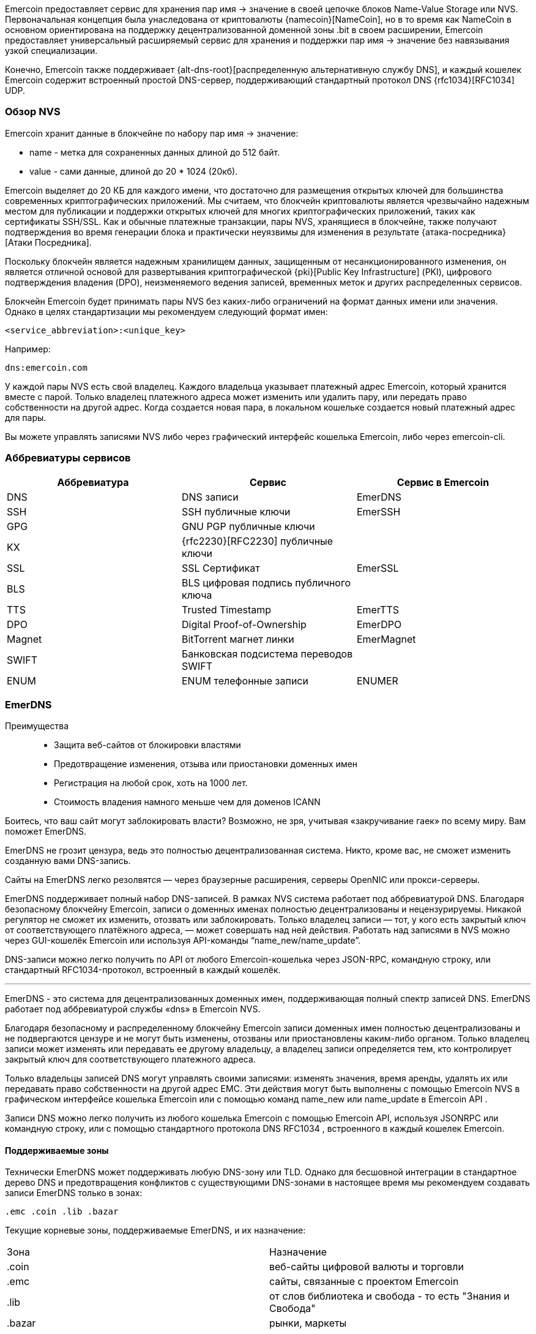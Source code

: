 

Emercoin предоставляет сервис для хранения пар имя -> значение в своей цепочке блоков Name-Value Storage или NVS. Первоначальная концепция была унаследована от криптовалюты {namecoin}[NameCoin], но в то время как NameCoin в основном ориентирована на поддержку децентрализованной доменной зоны .bit в своем расширении, Emercoin предоставляет универсальный расширяемый сервис для хранения и поддержки пар имя -> значение без навязывания узкой специализации.

Конечно, Emercoin также поддерживает {alt-dns-root}[распределенную альтернативную службу DNS], и каждый кошелек Emercoin содержит встроенный простой DNS-сервер, поддерживающий стандартный протокол DNS {rfc1034}[RFC1034] UDP.

[discrete]
=== Обзор NVS
Emercoin хранит данные в блокчейне по набору пар имя -> значение:

* name - метка для сохраненных данных длиной до 512 байт.
* value - сами данные, длиной до 20 * 1024 (20кб).

Emercoin выделяет до 20 КБ для каждого имени, что достаточно для размещения открытых ключей для большинства современных криптографических приложений. Мы считаем, что блокчейн криптовалюты является чрезвычайно надежным местом для публикации и поддержки открытых ключей для многих криптографических приложений, таких как сертификаты SSH/SSL. Как и обычные платежные транзакции, пары NVS, хранящиеся в блокчейне, также получают подтверждения во время генерации блока и практически неуязвимы для изменения в результате {атака-посредника}[Атаки Посредника].

Поскольку блокчейн является надежным хранилищем данных, защищенным от несанкционированного изменения, он является отличной основой для развертывания криптографической {pki}[Public Key Infrastructure] (PKI), цифрового подтверждения владения (DPO), неизменяемого ведения записей, временных меток и других распределенных сервисов.

Блокчейн Emercoin будет принимать пары NVS без каких-либо ограничений на формат данных имени или значения. Однако в целях стандартизации мы рекомендуем следующий формат имен:

 <service_abbreviation>:<unique_key>


Например:

 dns:emercoin.com


У каждой пары NVS есть свой владелец. Каждого владельца указывает платежный адрес Emercoin, который хранится вместе с парой. Только владелец платежного адреса может изменить или удалить пару, или передать право собственности на другой адрес. Когда создается новая пара, в локальном кошельке создается новый платежный адрес для пары.

Вы можете управлять записями NVS либо через графический интерфейс кошелька Emercoin, либо через emercoin-cli.

[discrete]
=== Аббревиатуры сервисов

[cols="1,1,1"]
|===
|**Аббревиатура**|**Сервис**|**Сервис в Emercoin**

|DNS
|DNS записи
|EmerDNS

|SSH
|SSH публичные ключи
|EmerSSH

|GPG
|GNU PGP публичные ключи
|

|KX
|{rfc2230}[RFC2230] публичные ключи
|

|SSL
|SSL Сертификат
|EmerSSL

|BLS
|BLS цифровая подпись публичного ключа
|

|TTS
|Trusted Timestamp
|EmerTTS

|DPO
|Digital Proof-of-Ownership
|EmerDPO

|Magnet
|BitTorrent магнет линки
|EmerMagnet

|SWIFT
|Банковская подсистема перeводов SWIFT
|

|ENUM
|ENUM телефонные записи
|ENUMER
|===


=== EmerDNS

Преимущества::
* Защита веб-сайтов от блокировки властями
* Предотвращение изменения, отзыва или приостановки доменных имен
* Регистрация на любой срок, хоть на 1000 лет.
* Стоимость владения намного меньше чем для доменов ICANN


Боитесь, что ваш сайт могут заблокировать власти? Возможно, не зря, учитывая «закручивание гаек» по всему миру.
Вам поможет EmerDNS.

EmerDNS не грозит цензура, ведь это полностью децентрализованная система. Никто, кроме вас, не сможет изменить созданную вами DNS-запись.

Сайты на EmerDNS легко резолвятся — через браузерные расширения, серверы OpenNIC или прокси-серверы.

EmerDNS поддерживает полный набор DNS-записей. В рамках NVS система работает под аббревиатурой DNS.
Благодаря безопасному блокчейну Emercoin, записи о доменных именах полностью децентрализованы и нецензурируемы. Никакой регулятор не сможет их изменить, отозвать или заблокировать. Только владелец записи — тот, у кого есть закрытый ключ от соответствующего платёжного адреса, — может совершать над ней действия. Работать над записями в NVS можно через GUI-кошелёк Emercoin или используя API-команды “name_new/name_update”.

DNS-записи можно легко получить по API от любого Emercoin-кошелька через JSON-RPC, командную строку, или стандартный RFC1034-протокол, встроенный в каждый кошелёк.

---

EmerDNS - это система для децентрализованных доменных имен, поддерживающая полный спектр записей DNS. EmerDNS работает под аббревиатурой службы «dns» в Emercoin NVS.

Благодаря безопасному и распределенному блокчейну Emercoin записи доменных имен полностью децентрализованы и не подвергаются цензуре и не могут быть изменены, отозваны или приостановлены каким-либо органом. Только владелец записи может изменять или передавать ее другому владельцу, а владелец записи определяется тем, кто контролирует закрытый ключ для соответствующего платежного адреса.

Только владельцы записей DNS могут управлять своими записями: изменять значения, время аренды, удалять их или передавать право собственности на другой адрес EMC. Эти действия могут быть выполнены с помощью Emercoin NVS в графическом интерфейсе кошелька Emercoin или с помощью команд name_new или name_update в Emercoin API .

Записи DNS можно легко получить из любого кошелька Emercoin с помощью Emercoin API, используя JSONRPC или командную строку, или с помощью стандартного протокола DNS RFC1034 , встроенного в каждый кошелек Emercoin.


==== Поддерживаемые зоны

Технически EmerDNS может поддерживать любую DNS-зону или TLD. Однако для бесшовной интеграции в стандартное дерево DNS и предотвращения конфликтов с существующими DNS-зонами в настоящее время мы рекомендуем создавать записи EmerDNS только в зонах:

 .emc .coin .lib .bazar

Текущие корневые зоны, поддерживаемые EmerDNS, и их назначение:

[cols="1,1"]
|===
|Зона|Назначение
|.coin
|веб-сайты цифровой валюты и торговли

|.emc
|сайты, связанные с проектом Emercoin

|.lib
|от слов библиотека и свобода - то есть "Знания и Свобода"

|.bazar
|рынки, маркеты
|===

==== Доступ к зонам EmerDNS

Есть несколько способов доступа к доменам EmerDNS.

===== Расширения браузера

Существует несколько сторонних плагинов для браузеров, которые позволяют легко посещать домены EmerDNS:

* Расширение 44 браузера Peername.com (Firefox, Chrome, Opera) {peername}[]
* Расширение для браузера friGate (Firefox, Chrome, Opera) {fri-gate}[]


===== OpenNIC

{opennic}[OpenNIC] - это альтернативный реестр доменных имён, который позволяет пользователям получить доступ к веб-сайтам, находящимся за пределами традиционных доменных зон, таких как .com или .org. OpenNIC не зависит от ICANN и предоставляет простой и удобный способ доступа к веб-ресурсам, которые могут быть заблокированы в некоторых странах или регионах.

Благодаря соглашению между Emercoin и OpenNIC, пользователи DNS-серверов OpenNIC могут получить доступ к доменным зонам Emercoin. Для этого необходимо настроить DNS-преобразователь для серверов OpenNIC, следуя {opennic-wiki}[инструкциям]. Таким образом, вы можете получить доступ к веб-сайтам, зарегистрированным в блокчейне Emercoin, а также к другим доменным зонам, поддерживаемым OpenNIC.

===== Настройка в Windows

Пример настройки DNS в Windows, вы можете посмотреть {windows-set-dns}[здесь].

Windows начиная с версии 10 поддерживает DoT и DoH. Пример настройки {windows-set-doh-dot}[здесь].

Чтобы настроить DNS over TLS через графический интерфейс, выполните следующие действия:


Обратите внимание, что конкретные шаги могут отличаться в зависимости от версии Windows 10 и используемой сетевой конфигурации.

===== Настройка в Android
Android поддерживает DNS over TLS без установки каких либо приложений. Это значит что вы можете получить доступ к зонам EmerDNS просто вписав адрес DNS сервера (Opennic или частного DNS сервера)

{android-set-dot}[Инструкция по настройке]

===== Настройка в LAN
Если вы хотите что бы доступ к EmerDNS был у всех устройств вашей локальной сети без необходимости настройки на каждом устройстве. Вы можете поменять DNS сервера которые настроены на вашем роутере на Opennic или любой другой частный DNS который поддерживает EmerDNS. После этого все устройства в вашей сети будут иметь доступ к разрешению зон EmerDNS.

А если вы администратор сети предприятия, то вы можете аналогично предоставить доступ всем сотрудникам к зонам EmerDNS.


===== Частные DNS сервера

Существуют проекты DNS серверов от частных энтузиастов.

[cols="1,1"]
|===
|Адрес|Описание
|dns.wg0.xyz
|DoT, DoH, DNS
|===

==== Синтаксис записей DNS

Типы записей поддерживаемые в EmerDNS:

----
A, AAAA, NS, PTR, CNAME, MX, TXT, TLSA, SRV, SD
----


Записи **SOA** и **WKS** напрямую не поддерживаются встроенным DNS-сервером Emercoin.
Запись **SD** используется только в EmerDNS для определения поддоменов.

Чтобы создать DNS-запись в блокчейн Emercoin, создайте (или обновите) пару имя -> значение под аббревиатурой службы «dns» в Emercoin NVS следующим образом:

----
"name" : "dns:<your_name_here>"
"value" : "<list of NS-records>"
----


Например:

----
"name" : "dns:example.coin"
"value" : "A=192.168.0.123,127.0.0.1|AAAA=2607:f8b0:4004:806::1001|NS=ns1.google.com|TTL=4001"
----

В этом примере домен example.coin определяется следующим образом:


* две A-записи (192.168.0.123 и 127.0.0.1);
* одна AAAA-запись (2607:f8b0:4004:806::1001);
* одна NS-запись (ns1.google.com);
* TTL запись;

Записи разделяются вертикальной чертой или вертикальной чертой разделителя по умолчанию ("**|**").
При необходимости вы можете переопределить разделитель, добавив к значению префикс:

----
~<новый символ разделителя>
----


Например, если вы хотите использовать символ решетки «**#**» в качестве разделителя вместо вертикальной черты, вы можете присвоить ему:

----
~#
----

в начале значения следующим образом:

----
"value" : "~#A=192.168.0.123,127.0.0.1#AAAA=2607:f8b0:4004:806::1001#NS=ns1.google.com#TTL=4001"
----

Обратите внимание: если вы используете пробел « » в качестве разделителя, вы не сможете использовать его внутри полей. Поэтому вместо этого вы должны выбрать соответствующий символ в качестве разделителя для ваших записей.

Как описано выше, каждая запись может содержать несколько значений. В приведенном примере A-запись содержит два значения, разделенных запятой «,» Вы также можете переопределить разделитель значений с помощью «**~**». В следующем примере показано, как переопределить разделитель два раза: косая черта «**/**» в качестве разделителя записей и звездочка «*****» в качестве разделителей значений для нескольких записей TXT:

----
"value" : "~/TXT=~*This is text, Hello!*2nd text/MX=gmail.com:33,mx.microsoft.com:66/CNAME=emc.cc.st/A=192.168.0.100,127.0.0.1"
----

В последнем примере мы продемонстрировали использование записи MX. Значение MX содержит ссылку на почтовый обменник и приоритет, разделенные двоеточием «**:**».

Если приоритет опущен, значение по умолчанию - 1.

Кроме того, в последнем примере намеренно опущена запись TTL. Значение TTL по умолчанию - 24 часа.


===== Требования к именованию

Доменные имена могут быть сформированы из набора буквенно-цифровых символов ASCII в нижнем регистре (az, 0-9). Кроме того, дефис («-») разрешен, если он окружен символами, цифрами или дефисами, хотя он не должен начинать или заканчивать имя. Допустимы только строчные буквы.


===== Интернационализированные доменные имена


{idn}[Интернационализированные доменные имена] (арабский, китайский, кириллица и т. Д.) Технически возможны с использованием {punycode}[punycode].

Например, если нам нужно следующее интернационализированное доменное имя:

----
dns:президент.emc
----

Затем мы должны расшифровать его с помощью {punycode-charset}[конвертера punycode] и зарегистрировать результат:

----
dns:xn--d1abbgf6aiiy.emc
----

===== Поддомены

Общая проблема с распределенным DNS заключается в том, что каждый может выделить любое уникальное имя, позволяя кому-то зарегистрировать поддомен для домена, которым он не владеет. Чтобы исправить эту ситуацию, в EmerDNS есть специальные способы управления поддоменами:

* Запись субдомена (SD) в значении NVS родительского домена DNS, разрешает поиск и разрешение субдомена непосредственно в подсистеме Emercoin DNS, например SD = www, ftp, mx
* Запись сервера имен (NS) в значении NVS родительского DNS, позволяет ссылаться на внешние серверы имен, управляемые владельцем домена, для обеспечения авторитетного поиска и разрешения субдомена, внешнего по отношению к Emercoin DNS, например NS = ns.example.com


Разрешение поддоменов применяется в следующем порядке, рекурсивно ко всем поддоменам третьего уровня и глубже:

- Сначала проверьте SD-запись в родительском значении DNS на предмет ссылки на запрошенный поддомен. Если ссылка на субдомен найдена, найдите субдомен в подсистеме Emercoin NVS.
- Затем проверьте наличие записи сервера имен (NS) в родительском значении DNS. Если найдено, сгенерировать ссылку на внешний сервер имен.
- Если в записях SD или NS разрешение не получается, возвращайте данные по родительскому домену (т.е. Игнорируйте префикс поддомена).

[CAUTION]
При использовании внешних серверов имен, пожалуйста, позаботьтесь о правильном разрешении имен на этих серверах, включая любые суффиксы шлюза.

pass:[<br>]
Пример 1 - родительский элемент содержит записи SD и NS

. {empty}
+
----
dns:example.coin -> A=1.2.3.4|SD=www,gopher|NS=ns.example.com
----
. {empty}
+
----
dns:www.example.coin -> A=5.6.7.8
----

В этом случае субдомены будут разрешены следующим образом:

* example.coin будет разрешен записью [1] и вернет A = 1.2.3.4
* www.example.coin будет подтвержден записью [1], разрешен записью [2] и вернется A = 5.6.7.8
* gopher.example.coin будет одобрен записью [1] и не разрешен, поскольку NVS не содержит соответствующей записи DNS. Это вернет NXDOMAIN.
* mail.example.coin не будет одобрен записью [1], но запись NS создаст ссылку на внешний сервер ns.example.com, который может разрешить или не разрешить этот субдомен.


Таким образом, одна запись [1] поддерживает гибкое гибридное разрешение:

* **www** разрешено Emercoin NVS.
* **gopher** заблокирован.
* все остальные разрешаются делегированным NS = ns.example.com.

// pass:[<br>]
Пример 2 - родительский элемент содержит только SD-запись:

. {empty}
+
----
dns:example.coin -> A=1.2.3.4|SD=www,gopher
----
. {empty}
+
----
dns:www.example.coin -> A=5.6.7.8
----

В этом случае субдомены будут разрешены следующим образом:

* example.coin будет разрешен записью [1] и вернет A = 1.2.3.4
* www.example.coin будет подтвержден записью [1], разрешен записью [2] и вернется A = 5.6.7.8
* gopher.example.coin будет одобрен записью [1] и не разрешен, поскольку NVS не содержит соответствующей записи DNS. Это вернет NXDOMAIN.
* mail.example.coin не будет утвержден записью [1], и (из-за отсутствия записи NS) префикс «mail» будет проигнорирован и разрешен так же, как example.coin.

pass:[<br>]
Пример 3 - родительский элемент содержит только NS-запись:

. {empty}
+
----
dns:example.coin -> A=1.2.3.4|NS=ns.example.com
----
. {empty}
+
----
dns:www.example.coin -> A=5.6.7.8
----

В этом случае субдомены будут разрешены следующим образом:

* example.coin будет разрешен записью [1] и вернет A = 1.2.3.4
* www.example.coin не будет одобрен записью [1] и будет генерировать ссылку на внешний сервер ns.example.com, который может разрешить или не разрешить этот субдомен.
* Запись [2] будет проигнорирована и не будет участвовать в разрешении DNS.
* mail.example.coin не будет одобрен записью [1] и создаст ссылку на внешний сервер ns.example.com, который может разрешить или не разрешить этот субдомен.

// pass:[<br>]
Пример 4 - родительский элемент не содержит ссылок на поддомен:

. {empty}
+
----
dns:example.coin -> "A=1.2.3.4"
----
. {empty}
+
----
dns:mx.example.coin -> "A=5.6.7.8"
----

В этом случае субдомены будут разрешены следующим образом:

* example.coin -> «A = 1.2.3.4»
* mx.example.coin -> «A = 1.2.3.4»
* www.example.coin -> «A = 1.2.3.4»
* upload.ftp.example.coin -> «A = 1.2.3.4»

Поскольку запись [1] не содержит записей SD или NS, все поддомены будут преобразованы в «родительский домен» example.coin. Запись [2] будет проигнорирована и не будет участвовать в разрешении DNS.

==== Создание записей DNS

Создать запись вы можете двумя способами, первый это через CLI  и второй через GUI кошелька.

===== Создание записей через CLI
Для создания записи через CLI вы можете воспользоваться утилитой:
----
emercoin-cli
----
которая устанавливается вместе с кошельком.

Создание DNS имени с записями типа A и AAAA:
----
emercoin-cli name_new "A=5.255.97.202|AAAA=2a04:52c0:102:62d6::babe:cafe" 5000
----

Здесь мы указали ключ **name_new** что означает создание нового домена.

NOTE: Если вам нужно изменить записи в домене, используйте ключ **name_update**

Далее в кавычках идет строка которая будет содержаться в поле NVS **name**. Здесь необходимо указать ключевое слово **dns:** с двоеточием, далее без пробела указать имя вашего домена.

Следующая строка будет содержаться в поле NVS **value**. Здесь нужно указать типы записей и их значения. В данном примере мы объявляем два типа записей **A** **AAAA** и их значения ip адреса.

И последний параметр **5000** это кол-во дней на которое мы регистрируем домен.



===== Создание записей через GUI
. Запустите приложение Emercoin Wallet и следуйте инструкции на скриншоте:
+
image::wallet_create_nvs_1.png[]
. В открывшемся окне заполните данные вашего домена и нажмите OK:
+
image::wallet_create_nvs_2.png[]
. Выберите срок на который вы хотите зарегистрировать домен. Нажмите **submit** что бы отправить транзакцию:
+
image::wallet_create_nvs_3.png[]

==== Интеграция в обычное дерево DNS

Во-первых, нужно активировать {rfc1034}[RFC1034] сервер DNS в Emercoin по задав два необязательных параметра в emercoin.conf конфигурационном файле, emcdns и emcdnsport :

----
emcdns=1 # Запускать DNS сервер. По умолчанию 0 (отключен)
emcdnsport=NNN # Порт для DNS, по умолчанию 5335
----

Чтобы интегрировать DNS-сервер Emercoin в обычное DNS-дерево, вы можете использовать полнофункциональный DNS или кэширующий DNS. Стандартный DNS-клиент Windows не может выполнить эту работу, поэтому для этого следует использовать дополнительный DNS-прокси-сервер. Ниже мы покажем несколько примеров.


===== Unbound DNS Server
Пример конфигурации для настройки DNS сервера {unbound}[Unbound]:
----
do-not-query-localhost: no

domain-insecure: "coin."
domain-insecure: "emc."
domain-insecure: "lib."
domain-insecure: "bazar."
domain-insecure: "enum."

stub-zone:
	name: coin.
        stub-addr: 127.0.0.1@5335
	stub-first: yes

stub-zone:
	name: emc.
	stub-addr: 127.0.0.1@5335
	stub-first: yes

stub-zone:
	name: lib.
	stub-addr: 127.0.0.1@5335
	stub-first: yes

stub-zone:
	name: bazar.
	stub-addr: 127.0.0.1@5335
	stub-first: yes

stub-zone:
	name: enum.
	stub-addr: 127.0.0.1@5335
	stub-first: yes

forward-zone:
	name: .
	forward-addr: 1.1.1.1		# cloudflare
	forward-addr: 8.8.4.4		# google
	forward-addr: 208.67.220.220	# openDNS
	forward-addr: 209.244.0.4	# Level3
	forward-addr: 64.6.65.6         # NeuStar
----

===== Обычный PC компьютер, Acrylic DNS-прокси

Самый простой случай - запустить кошелек Emercoin и все остальное на одном ПК. Для этого мы рекомендуем установить на ваш компьютер облегченный {acrylic-dns}[прокси-сервер Acrylic DNS]. Acrylic улучшит производительность вашего ПК, разрешая DNS-запросы с локальным кешем, уменьшая задержки при просмотре или любой другой интернет-активности.

Для установки и начальной настройки в Windows см. {acrylic-win10}[Руководство на веб-сайте] Acrylic. После установки вам необходимо настроить Acrylic для интеграции доменных зон Emercoin. Пример файла конфигурации {acrylic-conf-ex}[доступен в Интернете]. Для настройки вы должны перенаправить все запросы в зоны EmerDNS (.emc , .coin , .lib , .bazar) в локальный кошелек Emercoin, а все запросы в другие зоны - провайдеру DNS по умолчанию. Это можно настроить в файле конфигурации Acrylic следующим образом:

----
; Forward to primary (default) DNS server anything but EMC-zones
PrimaryServerHostNameAffinityMask=^*.emc;^*.coin;^*.lib;^*.bazar;*
PrimaryServerAddress=DNS_of_your_provider or any public DNS, for example: 8.8.4.4
PrimaryServerPort=53

; Forward to EMC wallet requests for EMC-zones only
SecondaryServerHostNameAffinityMask=*.emc;*.coin;*.lib;*.bazar
SecondaryServerAddress=127.0.0.1
SecondaryServerPort=5335
----

В Windows путь по умолчанию к файлу конфигурации Acrylic:
----
C:\Program Files (x86)\Acrylic DNS Proxy\
----


===== Один компьютер, прокси-сервер BIND DNS

Вместо установки прокси-сервера DNS у вас также есть возможность установить полноценный DNS-сервер. К счастью, полный DNS-сервер BIND доступен для Windows бесплатно. В Интернете можно найти множество руководств, в которых показано, как установить BIND в Windows.

После установки вы должны указать BIND перенаправить EMC-зоны в локальный кошелек Emercoin, добавив в файл конфигурации BIND с именем.conf следующим образом:

----
zone "emc" {
 type forward;
 forward only;
 forwarders {
   127.0.0.1 port 5335; // Local Emercoin wallet
 };
};
zone "coin" {
 type forward;
 forward only;
 forwarders {
   127.0.0.1 port 5335; // Local Emercoin wallet
 };
};
zone "lib" {
 type forward;
 forward only;
 forwarders {
   127.0.0.1 port 5335; // Local Emercoin wallet
 };
};
zone "bazar" {
 type forward;
 forward only;
 forwarders {
   127.0.0.1 port 5335; // Local Emercoin wallet
 };
};
----


===== Локальная сеть, прокси BIND DNS

Если у вас есть сервер со статическим IP-адресом в вашей локальной сети, вы можете установить BIND на свой сервер и указать основной DNS-адрес настольного ПК на ваш сервер BIND. На сервере вы можете запустить безголовый кошелек Emercoin, на который BIND будет перенаправлять запросы в соответствующие зоны. В этом случае конфигурация BIND точно такая же, как и выше.

Также вы можете запустить кошелек Emercoin на любом ПК в вашей локальной сети, а не на сервере BIND. Если это так, вам следует изменить адрес пересылки в конфигурации BIND с 127.0.0.1 на IP-адрес этого ПК. Конечно, у этого ПК должен быть статический IP-адрес локальной сети.

===== Локальная сеть, прокси DNSMASQ

Современные маршрутизаторы обычно содержат в своей прошивке встроенный прокси-DNS. Обычно это {dnsmasq}[DNSMASQ]. Некоторые прошивки маршрутизатора, такие как {dd-wrt}[DD-WRT] и {openwrt}[OpenWrt] (а также другие), позволяют настраивать встроенный DNS-прокси (например, см. {dd-wrt-dnsmasq}[Руководство DD-WRT DNSMASQ] или {openwrt-dnsmasq}[руководство OpenWrt DNSMASQ]).

В этом случае кошелек следует запускать на ПК со статическим IP-адресом в локальной сети, и DNSMASQ от маршрутизатора будет отправлять DNS-запросы на этот компьютер. Ниже приведены примеры строк конфигурации, которые необходимо добавить в dnsmasq.conf. В этом примере ПК, на котором запущен Emercoin, имеет IP-адрес в локальной сети 192.168.1.53.

----
--server=/emc/192.168.1.53#5335
--server=/coin/192.168.1.53#5335
--server=/lib/192.168.1.53#5335
--server=/bazar/192.168.1.53#5335
----

===== Общедоступный Интернет, прямой шлюз

Также существует возможность сделать публичный шлюз из обычного дерева DNS в EmerDNS. В этом случае вы можете арендовать любой общедоступный домен или поддомен и указать NS-записи для этого домена на машину, на которой запущен кошелек Emercoin с активным DNS-сервером на порте 53 (см. В следующем абзаце, как определить порт). После этого все обычные запросы NS к этому домену будут обрабатываться DNS-сервером, а ответы будут получены из базы данных Emercoin NVS в кошельке Emercoin.

Чтобы настроить новый домен в качестве общедоступного DNS-шлюза Emercoin, вам необходимо указать DNS-серверы как авторитетные для вашей зоны (домена). Для домена emercoin.com мы указали два сервера имен (NS), уполномоченные для этого домена у нашего регистратора доменов:

----
Name Server: SEED1.EMERCOIN.COM
Name Server: SEED2.EMERCOIN.COM
----

Вы можете проверить эту информацию с помощью {whois}[whois].

На каждом из этих серверов имен работает кошелек Emercoin с активным DNS-сервером, который обслуживает шлюз и локальную зону для emercoin.com. Специфические параметры конфигурации DNS для файла emercoin.conf следующие:

Если вы используете DNS-шлюз только для своего локального компьютера (с Acrylic или BIND) или для вашей локальной сети, достаточно указать только один параметр в emercoin.conf:

----
# enable emc dns
emcdns=1
----


Это активирует DNS-сервер Emercoin и запустит его на порте по умолчанию 5335, что разрешено для перенаправления DNS с помощью DNS-прокси (Acrylic, BIND, dnsmasq и т. Д.).

Чтобы работать как общедоступный DNS-шлюз, вам необходимо указать некоторые дополнительные параметры:

----
# Gateway suffix. This suffix will be ignored when a request is passed to the internal gateway.
# Requests for other domain suffixes will be ignored.
emcdnssuffix=.yourgate.com

# NS Server port 53 is the default NS port and must be used if the server is public and "not forward only".
emcdnsport=53

# Filter for allowed zones. Protection for "cool hackers", who try to lookup any external domains through our server
# or attack someone else by DNS amplification mechanism. Currently, only the four EMC-zones are allowed.
emcdnsallowed=.coin|.emc|.lib|.bazar

# Optional path for a file that contains names in the local gateway's NS zone (like www.emercoin.com).
# Must be full path. Example:
emcdnslocalcf=/usr/share/emercoin/emcdnslocal.conf
----

Локальный файл конфигурации ( EmerDNSlocal.conf выше) содержит пары в формате «имя = значение» . Пустое имя предполагает «шлюз как есть». Значения используют тот же формат, что и значения EmerDNS в блокчейне. Например, локальный файл для youtgate.com выглядит следующим образом:

----
# This is local zone config
# For built-in Emercoin DNS

=A=192.241.241.153|TXT=Emercoin site
www=A=192.241.241.153|TXT=Emercoin www-site
----

==== Виртуальные хосты (vhosts)

Когда вы запускаете {virtual-host}[виртуальные хосты], вам необходимо будет изменить конфигурацию вашего веб-сервера, чтобы правильно различать ваше имя хоста с таким количеством возможных суффиксов шлюза, которое вы хотите (или без суффикса, если имя разрешено LAN или локально). Это легко сделать, создав псевдоним vname со звездочкой "*" в качестве суффикса. В следующем примере показана соответствующая конфигурация {apache-web}[веб-сервера Apache] для виртуального сервера exchange.emc . Обратите внимание на строку ServerAlias:

----
<VirtualHost *:80>
  ServerAdmin okhovayko@verizon.net
  DocumentRoot "/var/www/exchange.emc/html"
  ServerName emc.cc.st
  ServerAlias exchange.emc*
  ErrorLog  "/var/log/exchange.emc-error_log"
  CustomLog "/var/log/exchange.emc-access_log" common
  ScriptAlias /cgi-bin/ "/usr/local/libexec/cgi-bin/"
</VirtualHost>
----

==== Получение SSL сертификатов с Postmet

C 2021 года появилась возможность получить SSL сертификат для доменных зон Emercoin. На сайте postmet.com можно оставить заявку на выпуск сертификата, следуя инструкциям на их сайте:

* Скачайте шаблон альтернативного имени Sublect (SAN) req_san_example.conf.
* Отредактируйте этот пример, напишите свои фактические доменные имена (CN, DNS.n) или другое значение (Country, STate, Location, Orgznization)
* Создайте запрос подписи сертификата (CSR) и файлы закрытого ключа с помощью команды:
+
----
openssl req -new -out domain.lib.csr -newkey rsa: 2048 -nodes -sha256 -keyout domain.lib.key -config req_san_example.conf
----
* Заполните форму с CSR и информацией о вас.

Скрипт генерации запроса CSR вы можете найти {postmet-csr-gen}[здесь].


WARNING: Для полноценной работы нужно добавить в доверенные вашей системы корневой сертификат CA Postmet. Когда вы добавляете самоподписной CA в браузер, вы доверяете ему, как будто он является доверенным центром сертификации. Это означает, что ваш браузер будет доверять любому сертификату, который будет подписан этим CA.


=== EmerSSL


Совсем коротко о сути технологии::
Вы размещаете в БЧ EmerNVS запись в которой поле **key:**
содержит серийный номер вашего сертификата x509. В поле **value:** хеш сумму **sha256** вашего сертификата.
+
Основное преимущество в том что вы можете в любой момент отозвать ваш сертификат путем обновления записи и изменения поля **value:** на хеш сумму нового сертификата, оставив поле **key:** неизменным, то есть ваш новый сертификат должен быть с точно таким же серийным номером.
+
Таким образом мы достигаем того что вы можете очень быстро отозвать свой сертификат, а все сервисы которые используют EmerSSL будут знать о том что пользователь с таким то серийным номером изменил сертификат и не примут сертификат со старой хеш суммой.

Преимущества::
* Эта полностью децентрализованная инфраструктура SSL-сертификатов исключает возможность MITM-атаки.
* Многократное использования одного клиентского SSL-сертификата для авторизации на любом сервере в системе EmerSSL без ущерба для безопасности
* Автозаполнение новой формы учетной записи данными, записанными в блокчейн.
* Не нужен центр сертификации.
* Можно использовать самоподписные сертификаты.
* Вы можете отозвать сертификат мгновенно, без необходимости уведомлять об этом все сервисы которые вас аутентифицируют через него.

////
* Начало безопасного сеанса SSL только после успешного процесса аутентификации сертификата
////



////
Если вы используете беспарольную аутентификацию на базе SSL-сертификатов, вы знаете, что это может обойтись в копеечку. Хуже того, если ваш сертификационный центр будет скомпрометирован, это катастрофа. Но не с EmerSSL.
////



////
Стоить она будет НАМНОГО дешевле, чем использование централизованного ЦС.
////


////
А использовать её — проще простого: один раз сгенерировал закрытый сертификат — и можешь годами безопасно заходить без пароля на поддерживаемые сайты.
////

На основе EmerSSL существует система беспарольной аутентификации на сайтах, использующая блокчейн Emercoin в качестве децентрализованного хранилища хеш-сумм для клиентских SSL-сертификатов. Сертификаты можно создавать прямо на своём компьютере, без вовлечения какого-либо центра сертификации, и при необходимости легко заменять. Так что ни плановые обновления, ни срочные отзывы скомпрометированных сертификатов не вызовут проблем.
Подробнее <<emerssl-article, в этой статье>>


////
EmerSSL полностью децентрализована — в отличие от систем типа Kerberos, OpenID, TeddyID и т. д., здесь нет никакого единого органа, который контролирует аутентификацию. Поэтому EmerSSL не подвержена системным перебоям — будь то из-за технических сбоев или хакерских атак. И ни один пользовательский аккаунт не может быть заблокирован произволом какой-либо «власти».
////

////
Помимо беспарольного входа, EmerSSL поддерживает автозаполнение форм на базе содержащихся в блокчейне данных. Для этого используется связанная технология EmerSSL InfoCard.
////
//---

////
EmerSSL - это система для входа и идентификации веб-сайтов без пароля, использующая блокчейн Emercoin в качестве децентрализованного хранилища хэш-сумм для клиента {cert-open-key}[SSL-сертификаты]. Сертификаты могут быть созданы пользователями на собственном компьютере без какого-либо централизованного управления и при необходимости быстро заменены. Это делает систему эффективной как для плановой замены, так и для быстрого отзыва скомпрометированных сертификатов.
////


Преимущество EmerSSL заключается в полной децентрализации системы, то есть в отсутствии группы серверов, работающих под одной авторизацией (как в системах {kerberos}[Kerberos], {openid}[OpenID], TeddyID и т.п.). Из-за этой децентрализации EmerSSL не может пострадать от сбоя общесистемного обслуживания либо из-за технического сбоя, либо из-за злонамеренной атаки на серверы авторизации. Кроме того, пользователь не может заблокировать свои учетные записи в глобальном масштабе по прихоти одного органа.

С технологией EmerSSL связана EmerSSL InfoCard - "визитная карточка" система, которая дополняет беспарольный вход в EmerSSL, позволяя автоматически заполнять профили веб-сайтов из данных, хранящихся в блокчейне Emercoin.

Дополнительные ресурсы по EmerSSL::

* {emerssl-scripts}[Набор инструментов EmerSSL]
* {emerssl-en-pdf}[Техническая документация на английском]
* {emerssl-drupal}[Модуль EmerSSL и Infocard для Drupal]
* {emerssl-github}[EmerSSL на Github]



==== Создание сертификата EmerSSL

////
**Зачем это нужно?**

Вход только по паролю давно признан устаревшим и небезопасным способом. Сам метод имеет фундаментальные недостатки: пароли уязвимы к подбору, перехвату клавиатурными шпионами, видеокамерами, поддельными сайтами, методами социальной инженерии, а также перехватом через публичные точки доступа. Ситуация также осложнена тем, что большинство пользователей склонны использовать несложный пароль на многих сайтах. В общем, нет покоя пользователям пароля.

Блокчейн сертификат EmerSSL, который нужно установить однократно, позволяет решить вышеуказанные проблемы. Этот способ устанавливает защищенное соединение с биржей напрямую, что делает бессмысленными атаки “посредника”, а также с помощью фишинговых сайтов. При этом вход на биржу по паролю, остается резервным.

**Что нужно делать?**

Перед тем как создать сертификат EmerSSL, вам потребуется:


* Кошелек Эмеркоин, установленный, синхронизированный (потребуется от 1-1.5 часов при установке в первый раз)
* Небольше число монет EMC (их можно приобрести на одной из {list-exchanges}[бирж] или попросить у сообщества в чате https://t.me/emernews)
* Для Windows пользователей, программа OpenSSL.exe для генерации сертификатов.
////

Запустите кошелек **emercoin-qt**, нажмите кнопку **SSL**:

image::emerssl-1.png[]

Нажмите кнопку "New certificate":

image::emerssl-2.png[]

Заполните поля. Введите ваше имя или ник и ваш email:

image::emerssl-3.png[]

Придумайте и введите пароль для защиты сертификата:

image::emerssl-4.png[]

Вам предложат установить сертификат в систему, нажмите "Yes"
и пройдите процедуру импорта для вашей OC. В процессе импорта вас попросят ввести пароль, используйте пароль который вы вводили ранее:

image::emerssl-5.png[]

Данные сгенерированного сертификата. Здесь мы видим данные которые будут вставлены в соответствующие поля записи EmerNVS. Закройте окно:

image::emerssl-6.png[]

Выберите период времени на который вы хотите разместить запись **1, 2**. Выберите тип размещения, новая запись или обновление уже существующей **3**. Нажмите "Submit" **4**.

image::emerssl-7.png[]

Видео-инструкция: Как установить сертификат EmerSSL

video::5Ci1PnSbVxY[youtube]


NOTE: В примере указана ныне не существующая биржа Livcoin, но порядок действий по созданию сертификата это не влияет.

Вы можете поверить работоспособность сертификата, например на FoundICO (Меню "Войти")


==== InfoCard

**EmerSSL InfoCard** - это децентрализованная распределенная "визитная карточка" система на блокчейне Emercoin, которая дополняет систему EmerSSL для входа без пароля, позволяя автоматически заполнять профили веб-сайтов. InfoCard позволяет организовать информацию в иерархическую структуру, что может быть полезно для быстрого обновления содержимого всех карточек в компаниях или других организациях.

**InfoCard** - это своего рода "система визитных карточек на блокчейне" , которая содержит информацию о ее владельце, такую ​​как адрес электронной почты, номер телефона, дату рождения и т. д. InfoCard можно использовать на сайтах с авторизацией EmerSSL для автоматического заполнения данных учетной записи. Это означает, что вместо того, чтобы каждый раз вводить личные данные вы создаете новую учетную запись в Интернете, вы можете предоставить свою виртуальную визитную карточку InfoCard для заполнения данных.


===== Создание InfoCard

. {emerssl-scripts}[Загрузите] необходимые скрипты (или просмотрите https://github.com/emercoin/emcssl для последней версии для разработки).

. Переименуйте файл **infocard_example.info** в **infocard_<your_login_name>.info** и измените данные на свои собственные. Если вы предпочитаете не предоставлять данные для некоторых вещей, просто удалите строку. Примеры данных:
+
----
Alias superabdul # Short name (username, login)
FirstName Abdul # First (short) name
LastName Kurbashi Bey # Remain part of full name
HomeAddress
Sinan Pasa Mah. Hayrettin Iskelesi # Free form address
Sok. No \#1 # Free form address
Besiktas, Besiktas # Free form address
Istanbul # City
34353 # ZIP code
Turkey # Country
HomePhone +90-555-123-4567
WorkPhone +90-555-123-4568
CellPhone +90-555-123-4569
Gender M
Birthdate 1991-05-27 # May, 27, 1991
Email abdul@bubbleinflators.com
WEB http://www.bubbleinflators.com/superabdul
Facebook Abdul.KurbashiBey
Twitter AbdulKurbashiBey
EMC EdvJ7b7zPL6gj5f8VNfX6zmVcftb35sKX2 # Emercoin payment address
BTC 1MkKuU78bikC2ACLspofQZnNb6Vz9AP1Np # BitCoin payment address
----

. Перейдите в папку **X509** и запустите **info_crypt.sh**:
+
----
$ cd downloads/X509
$ ./info_crypt.sh infocard_<your_login_name>.info
----
+
В Windows запустите, дважды щелкнув файл info_crypt.bat и введите имя InfoCard:
+
image::windows_console.png[]
+
Если все пойдет хорошо, вывод будет содержать следующее сообщение:
+
----
Please, deposit into Emercoin NVS pair:
Key: info:e120319a479f4ac4
Value: body of the file: infocard_<your_login_name>.info.ze

To link your EmerSSL certificate to this info file, run ./gen_tpl.sh and use value for UID: info:e120319a479f4ac4:ac7c3821f171b6a8bd8cd33d829f5b
----
+
NOTE: Обратите внимание, что эта информация нигде не хранится, поэтому рекомендуется вести запись в текстовом документе.

. Следующим шагом будет импорт визитки в сеть. Для этого откройте кошелек и перейдите на вкладку «Управление именами». В поле Name скопируйте наш ключ, **info:e120319a479f4ac4**. В поле Value вставьте содержимое файла * .ze, который должен находиться в папке скриптов. Содержимое файла будет выглядеть тарабарщиной - и должно быть, это нормально. Поле New Adress следует оставить пустым.
+
image::infocard1.png[]
+
Нажмите Submit, и все готово!


=== EmerSSH

Используете серверную PKI? Представьте, что случится, если вашему администратору захочется пошалить.

С EmerSSH вы в безопасности.

Благодаря децентрализации, никто не сможет получить ключ к вашему корневому сертификату и таким образом расшировать передаваемые данные.

EmerSSH можно бесшовно связать с OpenSSH, получив гибкость в дополнение к безопасности.

EmerSSH — система для управления PKI и {acl}[Access-Control List] (ACL) на базе блокчейна Emercoin.

Если EmerSSH связать с Open SSH, вы получите удобный, безопасный и гибкий способ SSH-подключения ко многим серверам. Для этого в OpenSSH надо указать ссылку на утилиту “emcssh”, которая будет «общаться» с блокчейном и получать SSH-креды в процессе аутентификации.

Добавлять и изменять записи об открытых ключах в блокчейне можно через GUI или командную строку. Таким же образом можно управлять группами пользователей, которые могут в свою очередь ссылаться на другие группы или отдельных пользователей, организовывая рекурсивные деревья для аутентификации.

В рамках NVS система работает под абревиатурой SSH.

---

Можно создать мост между OpenSSH и блокчейном криптовалюты Emercoin. Результатом является удобный, безопасный и очень гибкий способ входа на множество серверов с использованием протокола SSH.

Простая программа {emerssh-app}[EmerSSH] обеспечивает мост между {openssh}[OpenSSH] и блокчейном Emercoin, обеспечивая безопасное децентрализованное управление PKI. Когда OpenSSH настроен для обращения к EmerSSH , программа будет запрашивать блокчейн Emercoin для получения учетных данных SSH во время процесса аутентификации.

Пользователи могут управлять своими собственными учетными данными (открытыми ключами), отправляя и изменяя записи в цепочке блоков EMC (с помощью стандартного графического интерфейса Emercoin или демона командной строки. Аналогичным образом администраторы могут управлять группами пользователей для своих служб, которые могут содержать ссылки на другие группы как а также отдельных пользователей, что позволяет создавать рекурсивные деревья аутентификации.

EmerSSH работает под аббревиатурой SSH в Emercoin NVS. Записи считаются безопасными и неизменными из-за безопасности, {sec-princ-emc}[обеспечиваемой] блокчейном Emercoin.

Преимущества::

* Децентрализация авторизации и, как следствие, повышенной безопасности
* Автоматическое обновления ключей и групп без помощи администратора
* Абсолютное доверие между распределенными участниками инфраструктуры
* Легкое администрирование и использование
* Удешевление поддержки инфраструктуры и ее администрирования

==== Установка

Ниже приведены инструкции по установке и настройке EmerSSH на Debian и производных серверах, таких как Ubuntu, а также по использованию EmerSSH для входа на сервер с клиентского компьютера. Мы предполагаем, что на вашем сервере уже запущен кошелек Emercoin.
Установка необходимых пакетов на сервер

Сначала обновите существующее программное обеспечение:

----
$ apt-get update
$ apt-get dist-upgrade
----

Теперь установите curl и jansson:

----
$ apt-get install libcurl4-openssl-dev libjansson-dev
----

Далее вам необходимо скачать и установить EmerSSH:

----
$ wget https://github.com/emercoin/emcssh/archive/0.0.4.tar.gz  (change to whatever is the latest release)
$ tar xfz 0.0.4.tar.gz
$ cd EmerSSH-0.0.4
$ make
$ make install
----

==== Настройка EmerSSH

Теперь вам нужно отредактировать файл конфигурации:
----
/usr/local/etc/emercoin/EmerSSH.conf
----

и изменить настройку для emcurl. Настройки должны совпадать с настройками в вашем файле **emercoin.conf**.

----
$ nano /usr/local/etc/emercoin/EmerSSH.conf
----


Измените значение для emcurl:

----
emcurl http://emccoinrpc:rpcpassword@127.0.0.1:6662/
----

Значения emccoinrpc и rpcpassword должны быть взяты из вашего файла emercoin.conf . Остальные параметры можно оставить как есть.

WARNING: EmerSSH.conf файл должен иметь права на чтение и запись только для пользователя root. Не изменяйте разрешения для этого файла, поскольку он содержит расширение rpcpassword.

Затем вам нужно отредактировать файл конфигурации sshd, но у Debian есть небольшая проблема в том, что версия sshd может быть слишком старой и ее сначала необходимо обновить. Пользователи других операционных систем могут пропустить следующий шаг.

[discrete]
===== Обновление OpenSSH в Debian

Для начала узнаем, какая версия OpenSSH установлена:
----
$ sshd -v
----

В ответ мы получаем следующее сообщение:
----
unknown option -- v
OpenSSH_6.1p1 Debian
----

Если версия 6.2 или выше, следующий шаг можно пропустить. В противном случае обновите:
----
$ nano /etc/apt/sources.list
----

Добавьте в конец строки и сохраните файл:
----
$ deb http://ftp.debian.org/debian/ wheezy-backports main non-free contrib
----

Обновите систему:
----
$ apt-get update
----

и установите sshd:
----
$ apt-get -t wheezy-backports install openssh-server
----

Сценарий установки спрашивает, отключить ли аутентификацию по паролю. Лучший ответ - не иметь возможности входить в систему традиционным способом.

Кроме того, пользователям Debian нужно будет изменить расположение файла EmerSSH:
----
$ mv /usr/local/sbin/EmerSSH /usr/sbin/EmerSSH
----

[discrete]
===== Настройка OpenSSH

Теперь нам нужно отредактировать файл конфигурации sshd_config:
----
$ nano /etc/ssh/sshd_config
----

Необходимо добавить несколько строк:

Debian:
----
AuthorizedKeysCommand /usr/sbin/EmerSSH
AuthorizedKeysCommandUser root
----

Для других OS:
----
AuthorizedKeysCommand /usr/local/sbin/EmerSSH
AuthorizedKeysCommandUser root
----


Теперь перезапустите sshd с новой конфигурацией:
----
$ kill -HUP `cat /var/run/sshd.pid`
----

[discrete]
===== Создайте пару ключей SSH

Теперь нам нужно сгенерировать пару ключей для пользователя. В Linux просто введите следующую команду:
----
$ ssh-keygen -t rsa -b 4096 -C "@your-username"
----

[discrete]
====== Добавление открытого ключа в Emercoin NVS

Затем нам нужно добавить открытый ключ в Emercoin NVS в виде пары имя -> значение. Сделайте это в своем кошельке Emercoin на своем ПК.
В поле name укажите:

----
ssh:<your_username>
----

В поле value вставьте свой открытый ключ от PuTTYgen. Поле new address можно оставить пустым. Укажите количество дней и нажмите «Submit».

image::emerssh_wallet.png[]

Теперь нам нужно дождаться подтверждения нашей транзакции. Чтобы сэкономить время при ожидании подтверждения, теперь вы можете вернуться на свой сервер и добавить нового пользователя в файл **EmerSSH_keys**:

----
$ cd $HOME/.ssh/
$ nano EmerSSH_keys
----

В документе просто добавьте своего пользователя с помощью @. В моем случае это:
----
@kamillo
----

Сохраните и закройте файл.

Следует отметить, что технология EmerSSH от Emercoin позволяет использовать не только отдельных пользователей, но и целые группы. Допустим, вы хотите предоставить доступ к своим серверам трем другим людям. Вы можете индивидуально добавить всех пользователей в файл EmerSSH_keys , но это неудобно, потому что каждый раз, когда вы добавляете или удаляете пользователя, вам нужно будет редактировать этот файл на всех серверах. Однако есть более универсальный и простой способ. Просто создайте запись в блокчейне Emercoin, например kamilloFriends, и перечислите всех своих друзей. Поля для такой записи следующие:
----
"name" : "ssh:kamilloFriends"
"value" : "@kamillo|@friend1|@friend2|@friend3"
----

Если вам нужно добавить или удалить кого-то из группы, достаточно будет сделать Name_Update для этой записи в кошельке Emercoin. Таким образом, если в файле EmerSSH_keys я укажу группу @kamilloFriends, система сможет авторизовать любого из моих друзей.

[discrete]
===== Проверка работоспособности

Чтобы убедиться, что все работает должным образом, выполните следующую команду:
----
$ EmerSSH <username>
----

На моем тестовом сервере я работаю от пользователя root, поэтому команда для моего имени пользователя будет:
----
$ EmerSSH root
----

В ответ мы получаем следующее сообщение:
----
#INFO: verbose=2; maxkeys=4096 recursion=30 EmerSSH_keys=/root/.ssh/EmerSSH_keys; emcurl=@127.0.0.1:8775/
#Path=/
#Path=/kamillo/
ssh-rsa AAAAB3NzaC1yc2EAAAABJQAAAgEAgmzL............
----

Как и ожидалось. Все работает. Теперь попробуем авторизоваться.

Не закрывая текущий сеанс, разрешите PuTTY войти в систему без пароля. Для этого откройте новое окно PuTTY, введите IP-адрес вашего сервера, затем перейдите к SSH> Auth в PuTTY:

image::emerssh-03.png[]

Нажмите Browse ... и укажите путь к вашему закрытому ключу.

На вкладке Connection -> Data мы можем указать пользователя, под которым мы хотим подключиться. Если не указано иное, не беспокойтесь - в этом случае сервер запросит имя пользователя при подключении.

image::emerssh-04.png[]

Нажмите «Open» и подключитесь к серверу. Если он подключается, поздравляю, у вас все получилось!

Если по какой-либо причине соединение не удается, откройте окно предыдущего сеанса и введите следующую команду:
----
$ cat /var/log/auth.log
----

Внимательно ищите там сообщения об ошибках и ищите решения проблемы. И если вы не можете это исправить, обратитесь за помощью.

Наконец, вот еще одна полезная команда, которая показывает, когда посетители входят в систему:
----
$ grep "Accepted publickey" /var/log/auth.log
----

[discrete]
===== Дополнительная информация для пользователей MacOS X

Чтобы иметь возможность войти на сервер с поддержкой EmerSSH через терминал в OS X, вам сначала необходимо преобразовать свой закрытый ключ в желаемый формат. Конвертирование делал в Windows через программу PuTTYgen. Лучше установить пароль для вашего ключа, так как OS X будет жаловаться на это (в будущем вам нужно будет вводить пароль только один раз).

Запускаем PuTTYgen, нажимаем Load и выбираем наш ключ * .ppk. Затем установите пароль в Key passphrase и Confirm passphrase. Переходим во вкладку Conversions и экспортируем ключ в формате OpenSSH:

image::emerssh-05.png[]

Теперь мы хотим добавить ключ в систему OS X. Откройте терминал и перейдите в папку, в которую вы экспортировали ключ. У меня есть папка Ключи:
----
$ cd Keys
----

Установите ключ только для чтения, иначе система пожалуется:
----
$ chmod 0400 <your_key_file>
----

Добавьте ключ:
----
$ ssh-add <your_key_file>
----


В ответ мы получаем сообщение о том, что идентификатор был добавлен. Проверяем соединение командой:
----
$ ssh root@<your_server_ip>
----

Если сервер не запрашивает пароль, значит, все в порядке.

Больше информации вы можете найти в статье: {emerssh-faq-en}[Что такое EmerSSH?] FAQ(Eng).


=== EmerDPO

Чем бы вы ни владели, соответствующие данные обычно хранятся в централизованных базах данных — открытые для всевозможного «централизованного» манипулирования. EmerDPO устроен по-другому.

Он представляет собой децентрализованную «картотеку» сертификатов собственности, в которой нет единого центра управления.

Будь то права собственности на землю, автомобили или софт — с EmerDPO вы можете всегда быть уверенными, что всё, чем вы завладели, останется документированно вашим.

При помощи блокчейна Emercoin EmerDPO позволяет децентрализованно подтверждать собственность и достоверность как физических, так и цифровых товаров и услуг. В рамках NVS система работает под абревиатурой “dpo”.

Подтверждение собственности — щекотливая тема во многих областях, от софта до недвижимости и от транспорта до искусства. Делать это через «бумажные» сертификаты накладно и чревато мошенничеством, подделками и даже кражами.

Блокчейн Emercoin же позволяет однозначно относить как физические, так и цифровые товары к собственности того или иного владельца.

Узнайте больше о подтверждении достоверности и собственности при помощи EmerDPO на сайте emcdpo.info.

image::emerdpo_big.png[]

EmerDPO - это децентрализованное решение для проверки цифрового доказательства владения (подлинности) как физических, так и цифровых товаров и услуг с использованием блокчейна Emercoin. EmerDPO работает под аббревиатурой «dpo» в Emercoin NVS .

При использовании технологии pre-blockchain существует множество проблем с подтверждением прав собственности в ключевых областях экономической деятельности, таких как лицензии и подписки на программное обеспечение, права собственности на землю и документы, музыка, произведения искусства, бриллианты, регистрация транспортных средств и многое другое. Традиционные методы, используемые для подтверждения прав собственности с помощью письменных записей и лицензионных ключей, обременительны и открывают возможность мошенничества, подделки и даже кражи.

Благодаря аутсорсингу фактора доверия к блокчейну Emercoin физические и цифровые товары теперь могут быть закреплены за неизменным доказательством права собственности их соответствующим владельцам.

Цифровое доказательство владения решает множество реальных проблем, связанных с проверкой и аутентификацией продуктов и услуг.

Больше информации::
* {emerdpo-habr}[Как защитить] свою продукцию от подделки с помощью блокчейна.
* Узнайте о {emerdpo-snpublisher}[SN-Publisher], утилите для автоматизации вставки серийных номеров EmerDPO в блокчейн Emecoin

video::Llh4GoLbiaI[youtube]


=== ENUMER
image::enumer_big.png[]

* {pstn}[PSTN] -- Public Switched Telephone Network

==== Описание

В мире всё большее применение находит IP-телефония, которая обладает рядом преимуществ по сравнению с классической. IP-решения как правило дешевле классических и обладают большей функциональностью. В настоящее время IP ATC находят применение в различных организациях, но основные телефонные сети продолжают использовать классические решения, пусть даже и на базе цифровых АТС. В результате такого положения вещей, связь даже между двумя IP ATC происходит через обычную телефонную сеть, PSTN. Рассмотрим пример:

Пусть у нас есть организация «Покупатель», и другая организация, «Продавец». Обе организации используют для своих внутренних нужд IP ATC (также называемые PBX). Пусть сотрудник Покупателя нашёл в рекламе объявление Продавца, которое его заинтересовало. Покупатель решил позвонить Продавцу, и набирает его номер. Вызов происходит следующим образом:

[.text-center]
Телефон покупателя +
&#8595; +
PBX Покупателя +
&#8595; +
Цепочка провайдеров PSTN +
&#8595; +
PBX Продавца +
&#8595; +
Телефон Продавца

При этом звонке, происходит соединение двух IP ATC через цепочку PSTN провайдеров, и соответственно покупатель платит за звонок провайдеру, который перенаправляет звонок из VOIP-сети в PSTN-сеть (приземляет звонок). Ну а далее идут взаимозачёты между PSTN-провайдерами, которые нас не интересуют.

Если бы IP_AC_покупателя «знала бы дорогу», она могла бы через Интернет напрямую соединиться с IP_ATC_продавца, и тем избавила бы покупателя от платежа PSTN-приземлятелю, и звонок бы вышел бесплатным:

[.text-center]
Телефон покупателя +
&#8595; +
PBX Покупателя +
&#8595; +
PBX Продавца +
&#8595; +
Телефон Продавца

Да и надёжность и качество соединения было бы значительно выше, так как в такой цепочке и меньше промежуточных элементов, и перекодирований голосового трафика.

Понятно, что «знать все дороги», то есть поддерживать всевозможную карту прямых IP-соединений весьма трудоёмко, и был разработан сетевой протокол преобразования номера телефона в «дорогу», то есть в URI, который назвали ENUM.

==== ENUM

Протокол ENUM ({rfc6116}[rfc6116]) работает как распределённая адресная книга, и позволяет по номеру телефона «найти дорогу» к соответствующей IP ATC, которая обслуживает этот номер. Описание протокола: https://en.wikipedia.org/wiki/Telephone_number_mapping

Идея использования протокола состоит в следующем:

* Продавец регистрирует свою IP ATC (PBX) в системе ENUM.
* При звонке IP ATC покупателя перед использования PSTN-сети пытается найти «короткую дорогу», для чего делает запрос в систему ENUM.
* Если в системе есть «короткий путь» — АТС покупателя использует его. Если же нет — то она использует стандартный путь, через PSTN, и платит за приземление звонка обычным образом.

===== Преимущества ENUM

Использование ENUM даёт выгоду как для инициатора, так и для получателя звонка. Для них это:

* Улучшение качества сигнала за счёт прямого цифрового соединения.
* Повышенная скорость и надёжность соединения.
* Обход лимита PSTN-оператора на количество линий или использованных минут.
* Невозможна ситуация отказа в обслуживании по причине перегрузки оператора.
* Для звонящего — звонок всегда бесплатен (прямая экономия).
* Для получателя — бесплатен тоже, даже если у него toll-free number, когда он должен платить за входящие (тоже экономия).
* Использование ENUM происходит автоматически, незаметно для пользователей, и требует только минимального конфигурирования IP ATC.

Протокол ENUM прост и легковесен, технически эффективен, и все наиболее популярные IP ATC его поддерживают. Тем не менее, широкого распространения от не получил, и тому есть ряд причин организационно-экономического характера, ставшими проблемами для широкого внедрения. Рассмотрим их подробнее.

===== Проблемы текущих реализаций ENUM

. Первая проблема ENUM — то, что сейчас просто нет такого места, где бы владелец обычной IP ATC мог бы зарегистрировать свой номер (или несколько номеров) и соответствующие SIP URI. Вернее — такие места были, например, freenum.org или e164.org. Но freenum давно недоступен, а e164.org прекратил работу в ноябре 2016. Да, где-то продолжают какое-то существование ENUM-сервера типа e164.arpa. Но это сервис — не для владельцев IP ATC или частных лиц, а «межпровайдерный узел», где крупные и взаимно проверенные VOIP-провайдеры дают информацию о возможности приземления в их сети. Эдакий «междусобойчик для своих», куда обычному владельцу IP ATC дороги нет.
. Вторая проблема — критическая зависимость работы сети от централизованного сервиса, который может вести себя некорректно, или вообще не работать. Наглядный тому пример — e164.org. В последние 2 года — работал нестабильно, и кроме того, занимался непотребством, например — несмотря на зарегистрированные у него toll-free номера, направлял трафик не на IP ATC абонентов, а на «своих приземлятелей», которые естественно не забывали выставлять счета за доставленный по PSTN-сети звонки. Естественно, это поведение приводило к тому, что у владельцев toll-free номеров пропадал экономический стимул регистрировать эти номера в e164.org.
А примерно за месяц до закрытия — e164.org вообще перестал отдавать ENUM-ответы, несмотря на то, что записи в нём содержались корректные (мы проверяли).
. Так как классическая централизованная ENUM-система пользуется транспортом DNS, она уязвима против всевозможных атак на инфраструктуру DNS, таких как {dns-spoofing}[DNS-Spoofing], {dns-hijacking}[DNS-hijacking], и им подобных. Естественно, сбои в DNS-системе также приводят к отказу в обслуживании и в системе ENUM.
. Ну и последнее, но важное: Нагрузка на такой сервер получается весьма большой, ибо запрос делается при попытке каждого звонка с IP ATC. Да, запросы кэшируются промежуточными DNS-серверами, но тем не менее — нагрузка всё равно остаётся высокой для сервера, обслуживающего все телефонные станции всего мира. Как следствие — отказы в обслуживании или задержки с обработкой запросов, а также высокая цена серверной инфраструктуры.


Вышеназванные причины «провала» имеют организационно-технический характер, проистекающий из централизованной организации сервиса и непрозрачности алгоритма разрешения запроса. Действительно, централизованная реализация ENUM, как и любого сетевого сервиса, зависит от работоспособности сайта, который обслуживает создание ENUM-записей и поддержку их актуальными, а также соответствующего DNS-сервера, который разрешает ENUM-запросы. Иными словами, доверие к такой ENUM-системе не может превышать доверия к организации, которая управляет этой системой. Доверие также снижает тот факт, что совершенно неизвестен алгоритм и критерии, по которым тот или иной централизованный сервис разрешает ENUM-запросы. Так, например, сегодня он может работать как надо, а завтра — перенаправлять куда следует звонки на некий номер, интересующий компетентных товарищей (которым дело до всего). Например, на промежуточный VOIP-узел, который в свою очередь может сделать с трафиком всякое. Почему вдруг перенаправлять? Ну может быть, владелец номера играет джаз…

Соответственно, выход из строя такого сервиса приводит к одномоментному останову всей сети. Оба эти недостатка в полной мере продемонстрировал e164.org: сначала перенаправлял toll-free звонки не на зарегистрированные номера, а на своего провайдера-приземлятеля, потом вообще отвечал пустыми ответами, а в завершение эпопеи вышел из бизнеса, со всеми базами.

===== ENUMER — децентрализованный ENUM

Для решения указанных выше проблем мы разработали децентрализованную систему ENUM на базе блокчейна Emercoin. Проект получил название «ENUMER», произошедшее от слов «ENUM» и «Emer». Кратко говоря: ENUM+EMER=ENUMER.

Криптовалюты являются трендом современной финансовой индустрии, и в настоящее время активно развиваются. Основой же всех криптовалют, включая Emercoin, является блокчейн — распределённая доверенная публичная база данных платёжных операций.

Особенностью Emercoin является NVS (Name-Value Storage) — распределённое доверенное хранилище информации общего назначения. То есть каждый участник сети имеет достоверную локальную копию всего блокчейна, и следовательно — всего содержимого NVS, а доверие к содержимому NVS, также как и всему блокчейну, создаётся посредством консолидированных усилий майнеров доказательства работы POW и доказательства доли POS.

На базе этого хранилища уже созданы и эксплуатируются системы безопасности emerSSH/emerSSL, а также неуязвимая децентрализованная система доменных имён EmerDNS.

Данный проект децентрализованного ENUM основан на системе EmerDNS, и обладает следующими преимуществами перед классической централизованной реализацией ENUM:


* Высокая скорость разрешения ENUM-запросов в силу локальности их обработки.
* Высокая надёжность обработки запроса. Даже в случае потери соединения с другими участниками сети, запросы будут продолжать разрешаться через локальную копию блокчейна.
* Анонимность ENUM-запросов. Так как запросы не покидают локального компьютера или доверенной локальной сети, никто снаружи не может узнать, что происходит и кого вообще ищут.
* Невозможность атаки на DNS-инфраструктуру вследствие отсутствия таковой [3].
* В силу истинной децентрализации сети, доверие к сети не зависит от доверия к какой-либо одной компании. Невозможна ситуация, когда вся система будет остановлена по решению кого-либо одного [2]. Сеть ENUM будет продолжать работать, пока сотни независимых майнеров закрывают блоки и подтверждают консенсус блокчейна.
* Алгоритм обработки ENUM-запроса выполняется на стороне запрашивающего. Программный код, который это делает, доступен на {emc-github}[Github], и может быть проанализирован кем угодно на предмет корректности. Невозможна ситуация, когда ENUM-сервер меняет правила по ходу игры. То есть запрашивается собственный локальный сервер посредством локального соединения (или через доверенную сеть).
* В силу децентрализованности пиринговой сети Emercoin, она масштабируется неограниченно. Следовательно, нет «узкого горла», в котором фокусируются запросы со всего мира. Каждый может поставить себе сколько угодно независимых узлов EmerCoin, и разрешать свои ENUM-запросы на этом кластере. То есть решена проблема [4].
* ENUM-записи создаются и модифицируются самими же пользователями, через локальный кошелёк EmerCoin. Таким образом, не требуется сервер или другое место [1], куда надо вносить информацию. Каждый пользователь делает это у себя локально, а «место, куда сообщать о себе» — становится просто не нужным. Каждый сообщает своему локальному кошельку, а тот уже транслирует ENUM-запись в пиринговую сеть.


В результате, получаем систему:

* Быструю
* Надёжную
* Защищённую
* Масштабируемую
* Не зависящую критически от кого бы то ни было
* Не подверженную выходу из строя вследствие волюнтаристского решения
* Без возможности блокировки неугодных
* С прозрачным алгоритмом разрешения запросов
* С возможность управления записью через локальный кошелёк, а не «сервер в интернете»


Но при таких впечатляющих преимуществах, децентрализованный ENUM имеет и свои специфические проблемы, связанные с публичной доступностью инфраструктуры. Так, кто угодно может создать запись с любым содержимым, и захватить запись, соответствующую чужому телефонному номеру, и её содержимым либо заблокировать ENUM-доступ для истинного хозяина телефона, либо того хуже — перенаправить звонок куда-либо не туда. Звонишь, например, в прачечную, а попадаешь в министерство культуры…

Для предотвращения подобных злоупотреблений, в системе предусмотрены верификаторы. Это агенты, которые проверяют, что та или иная ENUM-запись действительно принадлежит владельцу соответствующего номера, и после этого передают владельцу ENUM-записи подпись — вердикт того, что запись верная, и ею можно пользоваться. Также с целью пресечения злоупотреблений система ENUMER работает только с индивидуальными телефонными номерами. То есть невозможно одной ENUM-записью отхватить изрядный кусок номерного пространства.

===== Как создать верифицированную запись в системе ENUMER

Владелец IP ATC, желающий получать звонки с использованием ENUM, должен вначале настроить свою IP ATC таким образом, чтобы иметь возможность получать входящие звонки на SIP URI «из мира». Детали настройки зависят от конкретной IP АТС (PBX) и сетевого окружения, и ничем не отличаются от обычный настройки PBX без блокчейна.

После этого надо разместить в EmerCoin NVS верифицированную ENUM-запись, которой и будут пользоваться звонящие. Для этого надо предпринять следующие действия:

**Установить кошелёк Emercoin**
Кошелёк (узел) Emercoin является клиентской программой распределённой ENUM-сети (да и не только ENUM), и чем-то вроде «личного кабинета», где пользователь может создать свои ENUM-записи и потом обновлять их по мере необходимости. Кошелёк можно скачать тут.

Для управления записями рекомендуем использовать GUI-кошелёк для Вашей ОС.

После скачивания и запуска, подождите, пока кошелёк не синхронизирует локальную копию блокчейна. Это может занять несколько часов.


**Получить монеты EMC**
Далее, надо где-то приобрести монет EMC, необходимых для загрузки и обновления записей в NVS. Их можно приобрести на одной из бирж, либо же обратиться к разработчикам.
Для резервирования одной записи на 10 лет и нескольких последующих обновлений требуется примерно 0.05EMC, что по текущему курсу составляет $0.06. В общем, цена вполне приемлема. А если принять во внимание, что в скором времени цена на NVS-запись будет снижена в 100 раз, можно считать расходы на обслуживание ENUMER-записи близкими к нулю.

Адрес, куда получать монеты, находится в меню “File/Receiving Addresses”, и выглядит примерно так: ERFJfQGwmZEomHQHGZsRFLZEyBxaWsCHTo.

**Создать ENUM-запись**

Для хранения ENUM-записей используется доверенное децентрализованное хранилище — EmerCoin NVS (Name-Value Storage). Доступ к записям NVS делается либо через GUI кошелька в табе “Manage Names”, либо командами JSON API, приведёнными в документации. NVS-запись, как явствует из названия, состоит из Имени (Name) и значения (Value).

image::enumer.png[]

**Name**

Для подсистемы ENUM имена записей имеют следующий вид:
----
enum:phone_num:N
----

Здесь:
* **enum** — префикс сервиса
* **phone_num** — телефонный номер в формате E164
* **N** — номер попытки для борьбы со скваттерами (десятичное число)

Например:
----
enum:18009359935:0
----

Если про префикс сервиса и номер и так всё понятно, то назначение параметра N нуждается в разъяснении. Это число нужно, чтобы защитить истинного владельца номера от скваттеров, которые могут захватить ENUM-запись, соответствующую чужому номеру, и посредством неё пробовать делать всякие нехорошие вещи. Использовать засквоченную запись они по любому не смогут (см. про верификацию ниже), но при отсутствии номера попытки N у настоящего хозяина номера не будет возможности внести свою запись. В случае же использования номера N реальный хозяин телефонного номера может создать запись с первым свободным значением N. Например предположим, что Вы хотите создать ENUM-запись для телефонного номера 18009359935, а приведённое в примере выше — уже захватил какой-то скваттер. Не беда, создайте имя «enum:18009359935:1», и после верификации система будет верить именно Вашему имени, а скваттеру останется любоваться бесполезной записью, в которой он сжёг свои монеты. Если и это имя засквочено — попробуйте создать запись с номером N=2, и так далее.


**Value**

Поле Value cостоит из нескольких строк. Строки — либо U-директивы NAPTR ({rfc3402}[rfc3402]) ENUM(начинаются с E2U), либо подписи верификаторов (начинаются с SIG). Одна ENUM-запись может иметь как несколько директив, так и несколько подписей от различных верификаторов. Пример value, включающий U-директирву и подпись:

----
E2U+sip=100|10|!^(.*)$!sip:17772325555@in.callcentric.com!
SIG=ver:enum|IC00zMELlEwmMHLpQs8=
----

У Вас пока нет подписей (строки подписей Вас предоставят верификаторы), поэтому при создании записи внесите только U-директивы (хотя бы одну), которые и обеспечат направление звонков на Вашу IP ATC. Структура директив следующая:

----
Service=Priority|Preference|Regex
----


В примере выше:
----
Service -> E2U+sip
Priority -> 100
Preference ->10
Regex -> !^(.*)$!sip:17772325555@in.callcentric.com!
----

Смысл полей и их названия соответствуют {rfc5483}[стандартам] классического ENUM. Для тех, кому лень читать документацию, краткая инструкция для начинающих:

Почти всегда сервис — это как в примере выше, E2U+sip для SIP IP ATC. Возможны другие варианты, например E2U+iax или что-либо подобное. Как упоминалось выше, в ENUM-записи может присутствовать несколько U-директив.

Priority, Preference — оставьте как в примере для начала. Не рекомендуется их сильно уменьшать.

Самое главное — это Regex. Это правило, по которому телефонный номер преобразовывается в SIP URI. Разделителем выступает “!”. В первой части — regex накладывается на телефонный номер, а во второй — этот номер подставляется вместо \1, и тем самым формируется SIP URI.
Ещё хороший пример использования regex:
----
!^\+?441865332(.*)$!sip:\1@nominet.org.uk!
----

**Провести верификацию**

Итак, ENUM запись создана, и блокчейн её принял. Она уже всем доступна. Но IP ATC звонящих её дружно игнорируют, так как в ней нет подписей верификаторов, которым они верят. И это — правильно. Ибо мало ли кто создал запись с Вашим телефонным номером? И что, теперь весь трафик отправлять куда там указано, не глядя? Нет, трафик будут отправлять только на основе верифицированных записей, содержащих подпись верификатора.

В настоящее время ещё не сделана система автоматической верификации, но в планах стоит её изготовление и ввод в эксплуатацию. Если Вы желаете поучаствовать в партнёрстве по созданию и эксплуатации подсистемы автоматической верификации, свяжитесь с нами: enumer@emercoin.com.
Покамест же верификация происходит через человека-оператора.

Для получения подписи напишите e-mail на адрес enumer@emercoin.com. В письме укажите NVS-имя Вашей записи ENUMER, например: **enum:18009359935:0**.
В течение нескольких дней оператор проверит наличие записи, и сделает тестовый звонок на соответствующий номер, чтобы убедиться, что хозяин номера в курсе запроса и согласен использовать ENUMER. После успешной верификации мы отправим ответ, содержащий подпись, которую Вы и внесёте в Вашу NVS-запись. После внесения подписи, Ваша запись станет доверенной, и другие пользователи смогут её использовать для прямых звонков в Ваш PBX.


**Добавить подпись верификатора в свою ENUM-запись**

Внеся эту подпись в Вашу ENUM-запись и выполнив NAME_UPDATE, Вы доказываете всем владение номером, и звонящие (клиенты ENUMER-а), которые верят данному верификатору, будут отправлять звонки не на PSTN, а на SIP URI Вашей IP ATC.

В ЕNUM-записи подписей может быть несколько, от разных верификаторов. Клиент пользуется ENUM-записью, если там присутствует хотя бы одна подпись от одного из тех верификаторов, которым он верит.

После добавления подписи — Ваша ENUM-запись активна, и клиенты ENUMER-а могут звонить Вам напрямую, не используя PSTN-сети.

**Как звонить, используя ENUMER (клиент)**
Теперь, после того, как запись о Вашей IP ATC внесена в ENUMER, осталось начать пользоваться системой на благо себя и других абонентов. Для этого надо сделать, чтобы Ваша IP ATC посылала ENUM-запросы в Emercoin NVS.

**Использование сервиса enum.enumer.org**
Мы создали публичный шлюз в ENUMER, и любой пользователь PBX безо всяких настроек блокчейна и тп может им пользоваться в своей АТС. Для этого надо послать ENUM-запрос в DNS: на резолвер enum.enumer.org. Пример тестового запроса из командной строки и ответа:
----
$ dig -t naptr +short 53995390081.enum.enumer.org
100 10 "u" "E2U+sip" "!^(.*)$!sip:\\1@tollfree.alcazarnetworks.com!"
----

Но при использовании нашего шлюза, Вы потенциально получаете все рассмотренные выше проблемы, связанные с централизацией и использованием внешнего сервера. Поэтому основным назначением нашего шлюза является предоставление тестовой среды, и не более того. Мы настоятельно не рекомендуем использовать наш шлюз для практического применения в системе под эксплуатацией, а развернуть собственный шлюз в EmerDNS, как будет рассказано ниже.


**Разворачивание шлюза в EmerDNS**
Наиболее правильный, быстрый и безопасный вариант — поставить у себя демон-кошелёк EmerCoin, и развернуть шлюз в emcDNS в локальной сети или даже на сервере, где работает IP ATC. Документация по разворачиванию такого шлюза — {https://emercoin.com/documentation/blockchain-services/emerdns/emerdns-introduction/}[тут]. Смотрите раздел «Интеграция в обычное DNS дерево».

В конфиг BINDa (или другого DNS-proxy) необходимо будет добавить ссылку на пятую зону «enum» по аналогии с четырьмя уже имеющимися от EmerDNS.

Кроме того, в конфиге кошелька emercoin.conf необходимо добавить «$enum» к списку обслуживаемых зон, как в примере ниже. Использование знака «$» вместо точки указывает кошельку, что эта зона будет обслуживаться по правилам ENUM rfc6116. Кроме того, в конфиг кошелька необходимо добавить два параметра, специфичных для ENUM:


* Список доверенных верификаторов enumtrust (в примере ниже — ver:enum|olegh)
* Имя файла или ссылка на NVS-запись (ссылка начинается с ‘@’), содержащая список правил для попытки отработать toll-free звонки через публичных приземлятелей, если в ENUMER-e ничего не было найдено для искомого номера. Это enumtollfree.
* В примере ниже, в качестве такого списка выступает ссылка на NVS-запись enum:tollfree, которая в настоящее время содержит правила для приземления toll-free звонков в США, Францию и Польшу. Мы будем поддерживать актуальность этой записи, и добавлять пути на другие страны по мере появления соответствующих приземлятелей.

Таким образом, в конфигурационный файл emercoin.conf надо добавить следующие строки:
----
emcdnsallowed=$enum|.coin|.emc|.lib|.bazar # Allowed TLDs, including ENUM
enumtrust=ver:enum|olegh
enumtollfree=@enum:tollfree
----

Для тестирования настроек, попробуйте вручную послать ENUM-запрос в DNS:
----
$ dig -t naptr +short 53995390081.enum localhost
----

Ответ должен быть примерно таким:
----
100 10 "u" "E2U+sip" "!^(.*)$!sip:\\1@tollfree.alcazarnetworks.com!"
----

Если не работает что-то — попробуйте послать запрос непосредственно в кошелёк, на порт 5335:
----
$ dig -t naptr +short 53995390081.enum localhost –p 5335
----

И локализовать место сбоя. Но при правильной настройке — всё работает сразу и без проблем.

**Подключение IP ATC**

Это проще всего. В dialplan-e IP ATC надо указать, что после разрешения внутренних и корпоративных номеров, но перед переходом к PSTN-провайдерам, делаем запрос в ENUMER. Естественно, перед запросом надо привести искомый номер к формату ITU-T E164.

Ниже приведён пример фрагмента dialplan-a для FreeSWITCH, который сначала приводит номер к формату E164 без лидирующего плюса, а потом делает запрос в ENUMER, добавляя плюс при запросе. Если ENUMER не может помочь — делается запрос в e164.arpa. Ну и если и там ничего нет — то dialplan переходит к PSTN-приземлятелям. Аналогичный фрагмент dialplan-a можно создать для другой IP ATC, поддерживающей ENUM (Asterisk, Yate, etc).

----
<!-- Normalize numbers to ITU-T E164 without PLUS -->
<extension name="Normalize to ITU-T E164 without PLUS">
  <condition field="destination_number" expression="^(?:\+|011|00)(\d{7,})$" break="on-true">
    <action application="transfer" data="$1"/>
  </condition>
  <condition field="destination_number" expression="^(\d{10})$" break="on-true">
    <action application="transfer" data="1$1"/>
  </condition>
  <condition field="destination_number" expression="^(\d{7})$" break="on-true">
     <action application="transfer" data="1${home_code}$1"/>
  </condition>
</extension><!-- Lookup E164 with PLUS in the ENUMER and e164.arpa -->
<extension name="Lookup ENUM" continue="true">
  <condition field="destination_number" expression="^(\d{7,})$" break="on-true">
    <action application="ring_ready"/>
    <action application="set" data="hangup_after_bridge=true"/>
    <action application="set" data="continue_on_fail=true"/>
    <action application="set" data="effective_caller_id_name=+15553550000"/>
    <action application="set" data="effective_caller_id_number=+15553550000"/>
    <action application="enum" data="+$1 enum"/>
    <action application="bridge" data="${enum_auto_route}"/>
    <action application="enum" data="+$1 e164.arpa"/>
    <action application="bridge" data="${enum_auto_route}"/>
    </condition>
</extension>
----



**Автоматическая валидация телефонных номеров**
https://enumer.bitname.ru - позволяет за один EMC валидировать номер и получить на свой кошелёк ENUM-запись


=== EmerLNX (Dead)
pass

=== EmerTTS (Possible Dead)
pass

=== EmerMagnet

EmerMAGNET - это хранилище магнитных ссылок BitTorrent под аббревиатурой сервиса **«magnet»** в EmerNVS.

Разместив ссылку в Emer, вы никогда не потеряете свой любимый торрент.

Как это работает? Блокчейн хранит вечно любую информацию, верно? Вот мы и подумали, сколько бывало -- ищещь какой-нибудь старый фильм, а его и след простыл, остались только левые копии с совсем не тем перводом и т.п. Так вот, магнет-ссылка в блокчейне никуда не денется и придет время, её обязательно найдут. (правда останутся ли копии того фильма на дисках энтузиастов, но это другой вопрос)

EmcMAGNET - это хранилище {magnet-lnk-explain}[магнитных ссылок BitTorrent] под аббревиатурой сервиса «magnet» в Emercoin NVS.

Магнитные ссылки должны использовать следующий формат имя-> значение :
----
"name" : "magnet:Emercoin 0.3.2 for Linux - packed as tar.gz, original file from emercoin.com"
"value" : "magnet:?xt=urn:btih:dff183bcac72a628fcac88ac1c85c239b806fd5e&dn=emercoin-0.3.2-linux.tar.gz"
----

Список всех магнитных ссылок можно получить с помощью следующей команды с Emercoin API :
----
$ emercoin-cli name_filter '^magnet:'
----

=== FileValidator

FV -- сервис проверки целостности файлов, полученных из недостоверных источников.

Файл (программа или документ) подписывается разработчиком или издателем, и цифровые подписи файла публикуются в блокчейн.



Любой пользователь может проверить файл, полученный из торрентов или подобных источников на предмет целостности и неизменности. Проверка возможна даже в том случае, когда разработчик прекратил  поддержку, или вообще вышел из бизнеса. Это весьма актуально для драйверов устаревших устройств, которые можно найти только в архивах сомнительных сайтов.

Также FV-записи в блокчейне Emer имеют достоверные метки времени, и можно узнать, кто и когда опубликовал ту или иную подпись, а также когда созданы записи подписантов.

==== Как это работает

Рассмотрим работу системы на реальном примере. Пусть есть издатель Emercoin, который сам себе валидатор (простейший случай). Издатель выпустил бинарный файл-инсталлятор кошелька Emercoin для Windows, имя файла: emercoin-0.7.10-win64-setup.exe.

[discrete]
===== Издатель

Издатель Emercoin желает воспользоваться предлагаемой системой FV для того, чтобы пользователи могли проверить полученный бинарный файл и убедиться, что они получили именно то, что распространяет издатель.

Для этого он хеширует файл алгоритмом sha256 (система предполагает смену алгоритма при необходимости), и получает хеш файла:

----
169dc5dd293cd82f84737055403ae87a62008072d785376f56f6d309288a092a
----

Издатель на основе хеш-суммы создаёт поисковое имя, которое будет выступать ключом в Emercoin NVS:

----
fv:sha256=169dc5dd293cd82f84737055403ae87a62008072d785376f56f6d309288a092a
----

Здесь:

* **fv:** Префикс сервиса, **File Validator**
* **sha256:** алгоритм хеширования (дефолтный **sha256**, но возможна в будущем замена на другие алгоритмы)
* **hex-строка:** хеш-сумма файла.

После этого, издатель передаёт файл для проверки и подписи валидаторам, которых выбирает сам. В нашем примере, сам разработчик и выступает в качестве валидатора.

[discrete]
===== Валидатор

Валидатор имеет в Emercoin NVS уникальное имя, с которым связан Emercoin address. Имя имеет префикс сервиса **val:**, и может содержать только латинские символы нижнего регистра, а также точку и минус. То есть разрешённое множество символов: **[a-z.-]**. Пробелы, табуляции, спецсимволы или символы национальных кодировок также запрещены. Это ограничение призвано заблокировать манипуляции, позволяющие создавать внешне похожие имена валидаторов и от их имени подписывать всякое. Типичный пример такой манипуляции -- внешне похожие, но отличающиеся имена: **paypal - paypaI – paypa1**.

Например, имя валидатора olegarch -- корректное, а имя o1egarch -- некорректное, так как содержит цифру 1.

В нашем примере, валидатором выступает Emercoin, владеющий NVS-именем: **val:emercoin** связанным с адресом:

----
EcXrMDf8YyLMFk6RCnkAnPm9fmDBfu5eQX
----

На основании полученного файла, валидатор создаёт поисковое имя аналогично тому, как это сделал издатель. После этого издатель создаёт строку для подписи:

----
emercoin|100|fv:sha256=169dc5dd293cd82f84737055403ae87a62008072d785376f56f6d309288a092a
----

Здесь:

* **emercoin:** NVS-имя валидатора.
* **100:** Уровень доверия (зарезервировано для дальнейшего использования).
* **fv..f6:** поисковое имя, аналогичное таковому у издателя.

Эту строку валидатор подписывает командой **signmessage** в своём кошельке адресом:
----
EcXrMDf8YyLMFk6RCnkAnPm9fmDBfu5eQX
----

связанным с именем валидатора **val:emercoin:**

----
signmessage  EcXrMDf8YyLMFk6RCnkAnPm9fmDBfu5eQX em..f6
----

Полученную цифровую подпись:

----
IH0yysgQpP1xIjRcJPrWaDVrl9B35BfrNcgOdwNm1gjFeE2zpKZZooSd55LydWlPnnlfnLiI+2Q1VUzzsD/8irE=
----

валидатор передаёт издателю.

Издатель, получив подпись от валидатора, создаёт и публикует в блокчейне NVS-запись, где в качестве имени выступает поисковый ключ, а **value** содержит строку с подписью:

----
SIG=emercoin|100|IH0yysgQpP1xIjRcJPrWaDVrl9B35BfrNcgOdwNm1gjFeE2zpKZZooSd55LydWlPnnlfnLiI+2Q1VUzzsD/8irE=
----

Здесь:

* **SIG=:** Префикс, специфицирующий цифровую подпись.
* **emercoin:** NVS-имя валидатора.
* **100:** Уровень доверия (зарезервировано для дальнейшего использования).
* **IH..E=:** цифровая подпись валидатора.

**Value** может содержать несколько строк-подписей и другие строки, содержащие произвольную информацию о подписываемом файле. Например, реальная NVS-запись о нашем файле имеет структуру:

Name:

----
fv:sha256=169dc5dd293cd82f84737055403ae87a62008072d785376f56f6d309288a092a
----

Value:

----
Emercoin core wallet, full node
File: emercoin-0.7.10-win64-setup.exe
Download: https://emercoin.com/en/for-coinholders#download
SIG=emercoin|100|IH0yysgQpP1xIjRcJPrWaDVrl9B35BfrNcgOdwNm1gjFeE2zpKZZooSd55LydWlPnnlfnLiI+2Q1VUzzsD/8irE=
SIG=olegarch|100|H32Bp3cLoqBFvlyUIIXLrKX3TD+IG2aX2dmegy4oIxGEWeKBw9YTITKWaFWM4UdejEgpH5em4Gi/ZfoZFU69Owk=
----

Здесь мы видим, что информация о файле содержит подписи от двух валидаторов -- **emercoin** и **olegarch**.

[discrete]
===== Пользователь

Пользователь, получив файл из недоверенного источника, желает убедиться, что данный файл – именно тот, который опубликовал издатель. Для этого он предпринимает следующие действия.

Хеширует файл, и получает его хеш sha256, например командой:

----
$ sha256sum emercoin-0.7.10-win64-setup.exe
169dc5dd293cd82f84737055403ae87a62008072d785376f56f6d309288a092a  emercoin-0.7.10-win64-setup.exe
----

На основании полученной хеш-суммы пользователь формирует поисковое имя аналогично тому, как это делал издатель (см выше):

----
fv:sha256=169dc5dd293cd82f84737055403ae87a62008072d785376f56f6d309288a092a
----

Извлекает из Emercoin NVS информацию о полученном файле, посредством команды name_show:

----
name_show fv:sha256=169dc5dd293cd82f84737055403ae87a62008072d785376f56f6d309288a092a

{
"name": "fv:sha256=169dc5dd293cd82f84737055403ae87a62008072d785376f56f6d309288a092a",
"value": "Emercoin core wallet, full node\nFile: emercoin-0.7.10-win64-setup.exe\nDownload: https://emercoin.com/en/for-coinholders#download\nSIG=emercoin|100|IH0yysgQpP1xIjRcJPrWaDVrl9B35BfrNcgOdwNm1gjFeE2zpKZZooSd55LydWlPnnlfnLiI+2Q1VUzzsD/8irE=\nSIG=olegarch|100|H32Bp3cLoqBFvlyUIIXLrKX3TD+IG2aX2dmegy4oIxGEWeKBw9YTITKWaFWM4UdejEgpH5em4Gi/ZfoZFU69Owk=",
"txid": "a22fa9b5ac1725d30e6e6dc9bb2038b0a0afbe362031eb8b9d9a4392e0cc46ff",
"address": "EfsrojhfLGf6LPYRFytiaGRVwYmQ9KsWN5",
"expires_in": 957918,
"expires_at": 1391644,
"time": 1598137455
}
----

Из полученного результата, извлекает строки с подписями:

----
SIG=emercoin|100|IH0yysgQpP1xIjRcJPrWaDVrl9B35BfrNcgOdwNm1gjFeE2zpKZZooSd55LydWlPnnlfnLiI+2Q1VUzzsD/8irE=
SIG=olegarch|100|H32Bp3cLoqBFvlyUIIXLrKX3TD+IG2aX2dmegy4oIxGEWeKBw9YTITKWaFWM4UdejEgpH5em4Gi/ZfoZFU69Owk=
----

Пользователь верифицирует все или выборочно некоторые подписи следующим образом:

* Из строки извлекает имя валидатора, в нашем примере emercoin.
* Посредством запроса **name_show** на **val:emercoin**, получает EMC-адрес, связанный с этим именем:
+
----
EcXrMDf8YyLMFk6RCnkAnPm9fmDBfu5eQX.
----
* Извлекает из строки подпись валидатора **IH..e=**
* Формирует строку для подписи аналогично тому, как это делал валидатор:
+
----
emercoin|100|fv:sha256=169dc5dd293cd82f84737055403ae87a62008072d785376f56f6d309288a092a
----
* Запросом **verifymessage** пользователь проверяет достоверность подписи:
+
----
verifymessage адрес подпись строка_для_подписи
----
В нашем примере – это:
+
----
verifymessage  EcXrMDf8YyLMFk6RCnkAnPm9fmDBfu5eQX IH0yysgQpP1xIjRcJPrWaDVrl9B35BfrNcgOdwNm1gjFeE2zpKZZooSd55LydWlPnnlfnLiI+2Q1VUzzsD/8irE= emercoin|100|fv:sha256=169dc5dd293cd82f84737055403ae87a62008072d785376f56f6d309288a092a
----
* Получив результат проверки, пользователь принимает решение, что делать с проверяемым файлом.


==== Как этим пользоваться

Выше, в разделе “как это работает”, был предоставлен пошаговый алгоритм как генерации и публикации подписей, так и проверки файлов. Понятно, что вручную все эти операции делать сложно, особенно для конечного пользователя. Поэтому для практического применения мы написали программу fv.php, которую можно скачать из репозитория Emercoin {file-validator}[здесь].

Эта программа также является “референтной имплементацией” рассмотренных выше алгоритмов, и может быть использована в качестве практического примера для написания аналогичной программы или для интеграции системы **FV** в менеджеры пакетов или другие программы и сервисы.

Программа изначально написана для Linux/FreeBSD, но может быть запущена и из командной строки Windows, например в соответствии с {file-validator-windows}[инструкцией].

После скачивания, в программе необходимо отредактировать URL для подключения к локальному кошельку, установив там актуальные параметры username/password/port:

----
$emcCONNECT = "http://user:secret_pass@localhost:6662";
----

Также, возможно, для Windows надо удалить первую строку файла, специфицирующую интерпретатор:

----
#!/usr/bin/php
----

==== Использование программы

Тестирование::
Вначале, надо убедиться, что программа запускается без ошибок и корректно подсоединяется к кошельку Emercoin:
+
----
$ ./fv.php -getinfo
----
+
В случае, если установка актуальных параметров произведена верно, то программа напишет результат getinfo, и можно приступать к дальнейшей работе.

Проверка файла::
Для этого надо запустить программу с единственным параметром - именем файла, и она проведёт весь процесс валидации.
+
----
$ ./fv.php ./emercoin-0.7.10-win64-setup.exe

File info from NVS:
    Emercoin core wallet, full node
    File: emercoin-0.7.10-win64-setup.exe
    Download: https://emercoin.com/en/for-coinholders#download

Validation results:
    emercoin/EMERCOIN [Emercoin File Validator] created 2020-08-20 05:08; Signature PASSED
    olegarch/OLEGARCH [Oleg Khovayko FV] created 2020-08-20 02:08; Signature PASSED
----
+
В примере выше программа сообщает время создания NVS-записи для данного файла (слишком свежие записи для старых файлов могут вызвать подозрение), а также результаты проверок подписей. Здесь видно, что для данного файла подписи от обоих валидаторов проверки прошли успешно, и файл не содержит неавторизированных изменений.

Генерация подписи валидатора::
Для генерации подписи, Ваш кошелёк должен содержать NVS-запись валидатора, и быть полностью разблокированным.
+
Для генерации подписи, необходимо указать программе имя файла, и строку, содержащую имя валидатора и уровень доверия (насколько валидатор доверяет издателю файла). Второй параметр надо взять в кавычки, иначе интерпретатор командной строки будет интерпретировать символ “|” как shell pipe.
+
Пример запуска и результат:
+
----
$ ./fv.php ./emercoin-0.7.10-win64-setup.exe 'olegarch|100'

FV signature for upload to NVS FV-record:

NVS Key:
fv:sha256=169dc5dd293cd82f84737055403ae87a62008072d785376f56f6d309288a092a

Signature line:
SIG=olegarch|100|H32Bp3cLoqBFvlyUIIXLrKX3TD+IG2aX2dmegy4oIxGEWeKBw9YTITKWaFWM4UdejEgpH5em4Gi/ZfoZFU69Owk=
----
+
В качестве результата, программа возвращает NVS-key и подпись для передачи издателю. Издатель может загрузить эти параметры в NVS, или же скомбинировать в value подписи от нескольких издателей.

